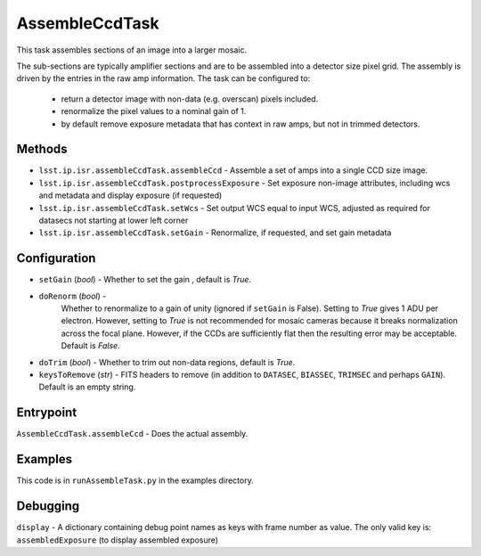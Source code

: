 
###############
AssembleCcdTask
###############

This task assembles sections of an image into a larger mosaic.

The sub-sections are typically amplifier sections and are to be
assembled into a detector size pixel grid.  The assembly is driven by
the entries in the raw amp information.  The task can be configured
to:

    - return a detector image with non-data (e.g. overscan) pixels included.

    - renormalize the pixel values to a nominal gain of 1.

    - by default remove exposure metadata that has context in raw amps, but not in trimmed detectors.

    
Methods
=======
    
- ``lsst.ip.isr.assembleCcdTask.assembleCcd`` - Assemble a set of amps into a single CCD size image.

- ``lsst.ip.isr.assembleCcdTask.postprocessExposure`` - Set exposure non-image attributes, including wcs and metadata and display exposure (if requested)

- ``lsst.ip.isr.assembleCcdTask.setWcs`` - Set output WCS equal to input WCS, adjusted as required for datasecs not starting at lower left corner 

- ``lsst.ip.isr.assembleCcdTask.setGain`` - Renormalize, if requested, and set gain metadata
  
Configuration
=============

- ``setGain`` (`bool`) - Whether to set the gain , default is `True`.

- ``doRenorm`` (`bool`) -
    Whether to renormalize to a gain of unity
    (ignored if ``setGain`` is False).  Setting to `True` gives 1 ADU
    per electron. However, setting to `True` is not recommended for
    mosaic cameras because it breaks normalization across the focal
    plane. However, if the CCDs are sufficiently flat then the
    resulting error may be acceptable.  Default is `False`.

- ``doTrim`` (`bool`) - Whether to trim out non-data regions, default is `True`.

- ``keysToRemove`` (`str`) - FITS headers to remove
  (in addition to ``DATASEC``, ``BIASSEC``, ``TRIMSEC`` and perhaps ``GAIN``).  Default is an empty string.

Entrypoint
==========

``AssembleCcdTask.assembleCcd`` - Does the actual assembly.


Examples
========

This code is in ``runAssembleTask.py`` in the examples directory.
  

Debugging
=========

``display`` -  A dictionary containing debug point names as keys with frame number as value. The only valid key is:
``assembledExposure`` (to display assembled exposure)

